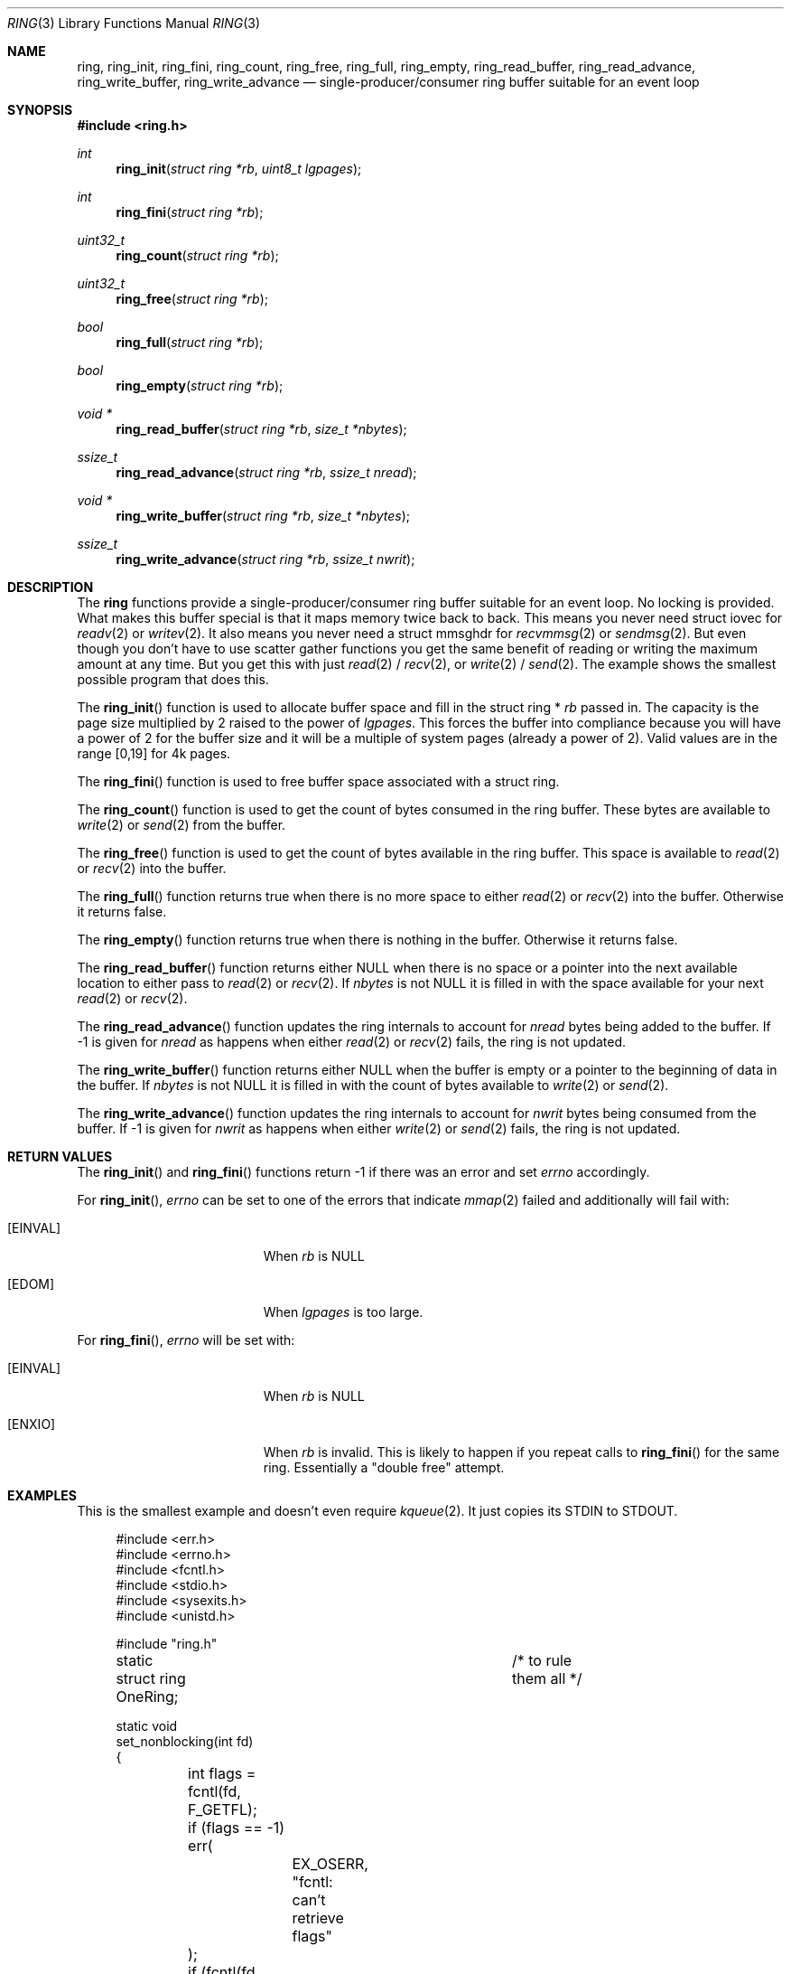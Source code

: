 .\"
.\" Copyright (c) 2025 David Marker <dave@freedave.net>
.\"
.\" SPDX-License-Identifier: BSD-2-Clause
.\"
.Dd August 31, 2025
.Dt RING 3
.Os
.Sh NAME
.Nm ring ,
.Nm ring_init ,
.Nm ring_fini ,
.Nm ring_count ,
.Nm ring_free ,
.Nm ring_full ,
.Nm ring_empty ,
.Nm ring_read_buffer ,
.Nm ring_read_advance ,
.Nm ring_write_buffer ,
.Nm ring_write_advance
.Nd single-producer/consumer ring buffer suitable for an event loop
.Sh SYNOPSIS
.In ring.h
.Ft int
.Fn ring_init "struct ring *rb" "uint8_t lgpages"
.Ft int
.Fn ring_fini "struct ring *rb"
.Ft uint32_t
.Fn ring_count "struct ring *rb"
.Ft uint32_t
.Fn ring_free "struct ring *rb"
.Ft bool
.Fn ring_full "struct ring *rb"
.Ft bool
.Fn ring_empty "struct ring *rb"
.Ft void *
.Fn ring_read_buffer "struct ring *rb" "size_t *nbytes"
.Ft ssize_t
.Fn ring_read_advance "struct ring *rb" "ssize_t nread"
.Ft void *
.Fn ring_write_buffer "struct ring *rb" "size_t *nbytes"
.Ft ssize_t
.Fn ring_write_advance "struct ring *rb" "ssize_t nwrit"
.Sh DESCRIPTION
The
.Nm
functions provide a single-producer/consumer ring buffer suitable for an event
loop.
No locking is provided.
What makes this buffer special is that it maps memory twice back to back.
This means you never need struct iovec for
.Xr readv 2
or
.Xr writev 2 .
It also means you never need a struct mmsghdr for
.Xr recvmmsg 2
or
.Xr sendmsg 2 .
But even though you don't have to use scatter gather functions you get the same
benefit of reading or writing the maximum amount at any time.
But you get this with just
.Xr read 2
/
.Xr recv 2 ,
or
.Xr write 2
/
.Xr send 2 .
The example shows the smallest possible program that does this.
.Pp
The
.Fn ring_init
function is used to allocate buffer space and fill in the struct ring *
.Fa rb
passed in.
The capacity is the page size multiplied by 2 raised to the power of
.Fa lgpages .
This forces the buffer into compliance because you will have a power of
2 for the buffer size and it will be a multiple of system pages (already a
power of 2). Valid values are in the range [0,19] for 4k pages.
.Pp
The
.Fn ring_fini
function is used to free buffer space associated with a struct ring.
.Pp
The
.Fn ring_count
function is used to get the count of bytes consumed in the ring buffer.
These bytes are available to
.Xr write 2
or
.Xr send 2
from the buffer.
.Pp
The
.Fn ring_free
function is used to get the count of bytes available in the ring buffer.
This space is available to
.Xr read 2
or
.Xr recv 2
into the buffer.
.Pp
The
.Fn ring_full
function returns
.Dv true
when there is no more space to either
.Xr read 2
or
.Xr recv 2
into the buffer.
Otherwise it returns
.Dv false .
.Pp
The
.Fn ring_empty
function returns
.Dv true
when there is nothing in the buffer.
Otherwise it returns
.Dv false .
.Pp
The
.Fn ring_read_buffer
function returns either
.Dv NULL
when there is no space or a pointer into the next available location to either
pass to
.Xr read 2
or
.Xr recv 2 .
If
.Fa nbytes
is not
.Dv NULL
it is filled in with the space available for your next
.Xr read 2
or
.Xr recv 2 .
.Pp
The
.Fn ring_read_advance
function updates the ring internals to account for
.Fa nread
bytes being added to the buffer.
If \-1 is given for
.Fa nread
as happens when either
.Xr read 2
or
.Xr recv 2
fails, the ring is not updated.
.Pp
The
.Fn ring_write_buffer
function returns either
.Dv NULL
when the buffer is empty or a pointer to the beginning of data in the buffer.
If
.Fa nbytes
is not
.Dv NULL
it is filled in with the count of bytes available to
.Xr write 2
or
.Xr send 2 .
.Pp
The
.Fn ring_write_advance
function updates the ring internals to account for
.Fa nwrit
bytes being consumed from the buffer.
If \-1 is given for
.Fa nwrit
as happens when either
.Xr write 2
or
.Xr send 2
fails, the ring is not updated.
.Sh RETURN VALUES
The
.Fn ring_init
and
.Fn ring_fini
functions return \-1 if there was an error and set
.Va errno
accordingly.
.Pp
For
.Fn ring_init ,
.Va errno
can be set to one of the errors that indicate
.Xr mmap 2
failed and additionally will fail with:
.Bl -tag -width Er
.It Bq Er EINVAL
When
.Fa rb
is
.Dv NULL
.It Bq Er EDOM
When
.Fa lgpages
is too large.
.El
.Pp
For
.Fn ring_fini ,
.Va errno
will be set with:
.Bl -tag -width Er
.It Bq Er EINVAL
When
.Fa rb
is
.Dv NULL
.It Bq Er ENXIO
When
.Fa rb
is invalid.
This is likely to happen if you repeat calls to
.Fn ring_fini
for the same ring.
Essentially a "double free" attempt.
.El
.Sh EXAMPLES
This is the smallest example and doesn't even require
.Xr kqueue 2 .
It just copies its
.Dv STDIN
to
.Dv STDOUT .
.Bd -literal -offset 4n
#include <err.h>
#include <errno.h>
#include <fcntl.h>
#include <stdio.h>
#include <sysexits.h>
#include <unistd.h>

#include "ring.h"

static struct ring OneRing;		/* to rule them all */

static void
set_nonblocking(int fd)
{
	int flags = fcntl(fd, F_GETFL);

	if (flags == -1) err(
		EX_OSERR, "fcntl: can't retrieve flags"
	);
	if (fcntl(fd, F_SETFL, flags | O_NONBLOCK) == -1) err(
		EX_OSERR, "fcntl: can't set flags"
	);
}

static void
err_cleanup(int _)
{
	ring_fini(&OneRing);
}

int
main()
{
	bool eof = false;
	ssize_t rc;
	size_t spc;

	/* just one page */
	if (ring_init(&OneRing, 0) == -1) err(
		EX_OSERR, "ring_init failed"
	); else {
		/* blindly calls fini so set up after successful init */
		err_set_exit(err_cleanup);
	}
	set_nonblocking(STDIN_FILENO);
	set_nonblocking(STDOUT_FILENO);

	do {
		/* This is what I mean by friendly to the existing API */
		rc = ring_read_advance(
			&OneRing,	/* to find them */
			read(
				STDIN_FILENO,
				ring_read_buffer(&OneRing, &spc),
				spc
			)
		);
		if (rc == 0 && spc != 0) {
			/*
			 * only if we could have read something does it matter
			 * when we received nothing. That is EOF.
			 */
			eof = true;
		} else if (rc == -1 && errno != EAGAIN) err(
			EX_OSERR, "failed to read into buffer"
		);

		rc = ring_write_advance(
			&OneRing,	/* to bring them all, */
			write(
				STDOUT_FILENO,
				ring_write_buffer(&OneRing, &spc),
				spc
			)
		);
		if (rc == -1 && errno != EAGAIN) err(
			EX_OSERR, "failed to write from buffer"
		);
	} while (
					/* and in the darkness bind them! */
		!(eof && ring_empty(&OneRing))
	);

	ring_fini(&OneRing);
	return (0);
}
.Ed
.Sh SEE ALSO
.Xr kqueue 2 ,
.Xr read 2 ,
.Xr recv 2 ,
.Xr send 2 ,
.Xr write 2 ,
.Xr buf_ring 9
.Sh HISTORY
These functions were written for
.Fx 15.0 .
